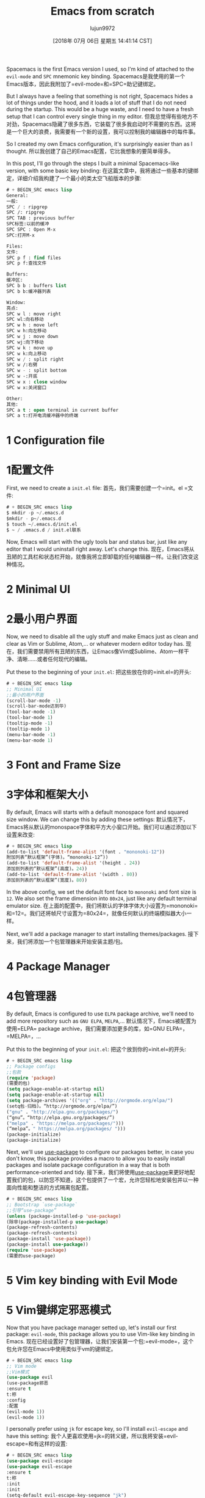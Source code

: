 #+TITLE: Emacs from scratch
#+URL: https://huytd.github.io/emacs-from-scratch.html
#+AUTHOR: lujun9972
#+TAGS: raw
#+DATE: [2018年 07月 06日 星期五 14:41:14 CST]
#+LANGUAGE:  zh-CN
#+OPTIONS:  H:6 num:nil toc:t n:nil ::t |:t ^:nil -:nil f:t *:t <:nil
Spacemacs is the first Emacs version I used, so I'm kind of attached to the =evil-mode= and =SPC= mnemonic key binding.
Spacemacs是我使用的第一个Emacs版本，因此我附加了=evil-mode=和=SPC=助记键绑定。

But I always have a feeling that something is not right, Spacemacs hides a lot of things under the hood, and it loads a lot of stuff that I do not need during the startup. This would be a huge waste, and I need to have a fresh setup that I can control every single thing in my editor.
但我总觉得有些地方不对劲，Spacemacs隐藏了很多东西，它装载了很多我启动时不需要的东西。这将是一个巨大的浪费，我需要有一个新的设置，我可以控制我的编辑器中的每件事。

So I created my own Emacs configuration, it's surprisingly easier than as I thought.
所以我创建了自己的Emacs配置，它比我想象的要简单得多。

[[https://huytd.github.io/img/custom-emacs.png]]
[[https://huytd.github.io/img/custom-emacs.png]]

In this post, I'll go through the steps I built a minimal Spacemacs-like version, with some basic key binding:
在这篇文章中，我将通过一些基本的键绑定，详细介绍我构建了一个最小的类太空飞船版本的步骤:

#+BEGIN_SRC emacs-lisp
# + BEGIN_SRC emacs lisp
General:
一般:
SPC / : ripgrep
SPC /: ripgrep
SPC TAB : previous buffer
SPC标签:以前的缓冲
SPC SPC : Open M-x
SPC:打开M-x

Files:
文件:
SPC p f : find files
SPC p f:查找文件

Buffers:
缓冲区:
SPC b b : buffers list
SPC b b:缓冲器列表

Window:
亮点:
SPC w l : move right
SPC wl:向右移动
SPC w h : move left
SPC w h:向左移动
SPC w j : move down
SPC wj:向下移动
SPC w k : move up
SPC w k:向上移动
SPC w / : split right
SPC w /:右劈
SPC w - : split bottom
SPC w -:开底
SPC w x : close window
SPC w x:关闭窗口

Other:
其他:
SPC a t : open terminal in current buffer
SPC a t:打开电流缓冲器中的终端
#+END_SRC
# + END_SRC

* 1 Configuration file
* 1配置文件

First, we need to create a =init.el= file:
首先，我们需要创建一个=init。el =文件:

#+BEGIN_SRC emacs-lisp
# + BEGIN_SRC emacs lisp
$ mkdir -p ~/.emacs.d
$mkdir - p~/.emacs.d
$ touch ~/.emacs.d/init.el
$ ~ / .emacs.d / init.el联系
#+END_SRC
# + END_SRC

Now, Emacs will start with the ugly tools bar and status bar, just like any editor that I would uninstall right away. Let's change this.
现在，Emacs将从丑陋的工具栏和状态栏开始，就像我将立即卸载的任何编辑器一样。让我们改变这种情况。

* 2 Minimal UI
* 2最小用户界面

Now, we need to disable all the ugly stuff and make Emacs just as clean and clear as Vim or Sublime, Atom,... or whatever modern editor today has.
现在，我们需要禁用所有丑陋的东西，让Emacs像Vim或Sublime、Atom一样干净、清晰……或者任何现代的编辑。

Put these to the beginning of your =init.el=:
把这些放在你的=init.el=的开头:

#+BEGIN_SRC emacs-lisp
# + BEGIN_SRC emacs lisp
;; Minimal UI
;;最小的用户界面
(scroll-bar-mode -1)
(scroll-bar-mode达到华)
(tool-bar-mode -1)
(tool-bar-mode 1)
(tooltip-mode -1)
(tooltip-mode 1)
(menu-bar-mode -1)
(menu-bar-mode 1)
#+END_SRC
# + END_SRC

* 3 Font and Frame Size
* 3字体和框架大小

By default, Emacs will starts with a default monospace font and squared size window. We can change this by adding these settings:
默认情况下，Emacs将从默认的monospace字体和平方大小窗口开始。我们可以通过添加以下设置来改变:

#+BEGIN_SRC emacs-lisp
# + BEGIN_SRC emacs lisp
(add-to-list 'default-frame-alist '(font . "mononoki-12"))
附加列表“默认框架”(字体)。“mononoki-12”))
(add-to-list 'default-frame-alist '(height . 24))
添加到列表的“默认框架”(高度)。24))
(add-to-list 'default-frame-alist '(width . 80))
添加到列表的“默认框架”(宽度)。80))
#+END_SRC
# + END_SRC

In the above config, we set the default font face to =mononoki= and font size is =12=. We also set the frame dimension into =80x24=, just like any default terminal emulator size.
在上面的配置中，我们将默认的字体字体大小设置为=mononoki=和=12=。我们还将帧尺寸设置为=80x24=，就像任何默认的终端模拟器大小一样。

Next, we'll add a package manager to start installing themes/packages.
接下来，我们将添加一个包管理器来开始安装主题/包。

* 4 Package Manager
* 4包管理器

By default, Emacs is configured to use =ELPA= package archive, we'll need to add more repository such as =GNU ELPA=, =MELPA=,...
默认情况下，Emacs被配置为使用=ELPA= package archive，我们需要添加更多的库，如=GNU ELPA=， =MELPA=，…

Put this to the beginning of your =init.el=:
把这个放到你的=init.el=的开头:

#+BEGIN_SRC emacs-lisp
# + BEGIN_SRC emacs lisp
;; Package configs
;;包款
(require 'package)
(需要的包)
(setq package-enable-at-startup nil)
(setq package-enable-at-startup nil)
(setq package-archives '(("org" . "http://orgmode.org/elpa/")
(setq包-归档)。“http://orgmode.org/elpa/”)
("gnu" . "http://elpa.gnu.org/packages/")
(“gnu”。“http://elpa.gnu.org/packages/”)
("melpa" . "https://melpa.org/packages/")))
(“melpa”。" https://melpa.org/packages/ ")))
(package-initialize)
(package-initialize)
#+END_SRC
# + END_SRC

Next, we'll use [[https://github.com/jwiegley/use-package][use-package]] to configure our packages better, in case you don't know, this package provides a macro to allow you to easily install packages and isolate package configuration in a way that is both performance-oriented and tidy.
接下来，我们将使用[[https://github.com/jwiegley/use-package][use-package]]来更好地配置我们的包，以防您不知道，这个包提供了一个宏，允许您轻松地安装包并以一种面向性能和整洁的方式隔离包配置。

#+BEGIN_SRC emacs-lisp
# + BEGIN_SRC emacs lisp
;; Bootstrap `use-package`
;;引导“use-package”
(unless (package-installed-p 'use-package)
(除非(package-installed-p use-package)
(package-refresh-contents)
(package-refresh-contents)
(package-install 'use-package))
(package-install use-package))
(require 'use-package)
(需要的use-package)
#+END_SRC
# + END_SRC

* 5 Vim key binding with Evil Mode
* 5 Vim键绑定邪恶模式

Now that you have package manager setted up, let's install our first package: =evil-mode=, this package allows you to use Vim-like key binding in Emacs.
现在已经设置好了包管理器，让我们安装第一个包:=evil-mode=，这个包允许您在Emacs中使用类似于vm的键绑定。

#+BEGIN_SRC emacs-lisp
# + BEGIN_SRC emacs lisp
;; Vim mode
;;Vim模式
(use-package evil
(use-package邪恶
:ensure t
t:称
:config
:配置
(evil-mode 1))
(evil-mode 1))
#+END_SRC
# + END_SRC

I personally prefer using =jk= for escape key, so I'll install =evil-escape= and have this setting:
我个人更喜欢使用=jk=的转义键，所以我将安装=evil-escape=和有这样的设置:

#+BEGIN_SRC emacs-lisp
# + BEGIN_SRC emacs lisp
(use-package evil-escape
(use-package evil-escape
:ensure t
t:称
:init
:init
(setq-default evil-escape-key-sequence "jk")
(setq-default evil-escape-key-sequence“jk”)
:config
:配置
(evil-escape-mode 1))
(evil-escape-mode 1))
#+END_SRC
# + END_SRC

That's it! Now restart your Emacs, you'll see the mode line displaying the current Vim mode, and you'll be able to navigate with =hjkl=.
就是这样!现在重新启动Emacs，您将看到显示当前Vim模式的模式行，您将能够使用=hjkl=进行导航。

* 6 Installing Theme
* 6安装主题

One of the best theme for Emacs I could found is =doom-themes= package, that has a lot of cool themes. The following code will install this package and load its flagship theme =doom-one=:
我能找到的Emacs的最佳主题之一是=doom-themes= package，它有很多很酷的主题。下面的代码将安装这个包并加载它的旗舰主题=doom-one=:

#+BEGIN_SRC emacs-lisp
# + BEGIN_SRC emacs lisp
;; Theme
;;主题
(use-package doom-themes
(use-package doom-themes
:ensure t
t:称
:config
:配置
(load-theme 'doom-one t))
(load-theme ' doom-one t))
#+END_SRC
# + END_SRC

* 7 Installing Helm
* 7安装舵

[[https://github.com/emacs-helm/helm][Helm]] is a framework for incremental completions and narrowing selections in Emacs. Many people prefer =ivy= because it's much lighter, for me, it's doesn't matter. I find =helm= is easier to use and config.
[[https://github.com/emacs-helm/helm][Helm]]是Emacs中用于增量完井和缩小选择范围的框架。许多人喜欢=ivy=因为它更轻，对我来说，这无所谓。我发现=helm=更容易使用和配置。

The following snippet will install =helm= and configure /fuzzy matching/:
下面的代码片段将安装=helm=和配置/fuzzy matching/:

#+BEGIN_SRC emacs-lisp
# + BEGIN_SRC emacs lisp
;; Helm
;;头盔
(use-package helm
(use-package舵
:ensure t
t:称
:init
:init
(setq helm-M-x-fuzzy-match t
(setq helm-M-x-fuzzy-match t
helm-mode-fuzzy-match t
helm-mode-fuzzy-match t
helm-buffers-fuzzy-matching t
helm-buffers-fuzzy-matching t
helm-recentf-fuzzy-match t
helm-recentf-fuzzy-match t
helm-locate-fuzzy-match t
helm-locate-fuzzy-match t
helm-semantic-fuzzy-match t
helm-semantic-fuzzy-match t
helm-imenu-fuzzy-match t
helm-imenu-fuzzy-match t
helm-completion-in-region-fuzzy-match t
helm-completion-in-region-fuzzy-match t
helm-candidate-number-list 150
helm-candidate-number-list 150
helm-split-window-in-side-p t
helm-split-window-in-side-p t
helm-move-to-line-cycle-in-source t
helm-move-to-line-cycle-in-source t
helm-echo-input-in-header-line t
helm-echo-input-in-header-line t
helm-autoresize-max-height 0
helm-autoresize-max-height 0
helm-autoresize-min-height 20)
helm-autoresize-min-height 20)
:config
:配置
(helm-mode 1))
(helm-mode 1))
#+END_SRC
# + END_SRC

* 8 Installing Which Key
* 8安装哪个键

In Spacemacs, when you press =SPC= or any other key sequence, a small buffer will be popped up to show the list of features you can do next, installing =which-key= will give you this.
在Spacemacs中，当您按下=SPC=或任何其他键序列时，将弹出一个小缓冲区，显示您下一步可以执行的功能列表，install =which-key=将提供此功能。

#+BEGIN_SRC emacs-lisp
# + BEGIN_SRC emacs lisp
;; Which Key
;;哪个键
(use-package which-key
(use-package哪个键
:ensure t
t:称
:init
:init
(setq which-key-separator " ")
(setq which-key-separator " ")
(setq which-key-prefix-prefix "+")
(setq which-key-prefix-prefix“+”)
:config
:配置
(which-key-mode 1))
(which-key-mode 1))
#+END_SRC
# + END_SRC

* 9 Custom Key Binding
* 9自定义键绑定

Finally, you can start config your custom key binding with =general= package, this is my config, the prefix is =SPC= just like in Spacemacs:
最后，你可以开始配置你的自定义键绑定=general=包，这是我的配置，前缀是=SPC=就像在Spacemacs:

#+BEGIN_SRC emacs-lisp
# + BEGIN_SRC emacs lisp
;; Custom keybinding
;;自定义keybinding
(use-package general
(use-package一般
:ensure t
t:称
:config (general-define-key
:配置(general-define-key
:states '(normal visual insert emacs)
:状态(正常可视插入emacs)
:prefix "SPC"
:前缀“SPC”
:non-normal-prefix "M-SPC"
:non-normal-prefix“M-SPC”
;; "/" '(counsel-rg :which-key "ripgrep") ; You'll need counsel package for this
;;“/”(顾问rg:哪个键“ripgrep”);你需要一整套的法律顾问
"TAB" '(switch-to-prev-buffer :which-key "previous buffer")
"TAB" '(切换到前一个缓冲区:按下"前一个缓冲区"键)
"SPC" '(helm-M-x :which-key "M-x")
“SPC”(helm-M-x:which-key“M-x”)
"pf" '(helm-find-files :which-key "find files")
“pf”(helm-find-files: whh -key“查找文件”)
;; Buffers
;;缓冲区
"bb" '(helm-buffers-list :which-key "buffers list")
“bb”(helm-buffers-list: whh -key“buffers list”)
;; Window
;;窗口
"wl" '(windmove-right :which-key "move right")
“wl”(向右移动:按下“向右移动”键)
"wh" '(windmove-left :which-key "move left")
“wh”(向左转:向左转键)
"wk" '(windmove-up :which-key "move up")
“wk”(上卷:按下“上卷”键)
"wj" '(windmove-down :which-key "move bottom")
“wj”(向下移动:按下“移动底部”键)
"w/" '(split-window-right :which-key "split right")
“w/”(右分窗键:右分窗键)
"w-" '(split-window-below :which-key "split bottom")
“w-”(分体窗口-下面:哪个键“分体底部”)
"wx" '(delete-window :which-key "delete window")
“wx”(删除窗口:“删除窗口”键)
;; Others
;;其他人
"at" '(ansi-term :which-key "open terminal")
at (ansi-term:which-key "open terminal")
))
#+END_SRC
# + END_SRC

* 10 Matching Titlebar color on MacOS
*在MacOS上匹配10个标题颜色

If you're using Emacs on macOS, you can add this to have your titlebar color changed and matching your color theme:
如果你在macOS上使用Emacs，你可以添加这个来改变标题栏的颜色并匹配你的颜色主题:

#+BEGIN_SRC emacs-lisp
# + BEGIN_SRC emacs lisp
;; Fancy titlebar for MacOS
;;MacOS的花式标题栏
(add-to-list 'default-frame-alist '(ns-transparent-titlebar . t))
附加列表'default- fram- alist '(ns-transparent-titlebar)。t))
(add-to-list 'default-frame-alist '(ns-appearance . dark))
add-to-list 'default- framalist '(ns-appearance)。黑暗)
(setq ns-use-proxy-icon nil)
(setq ns-use-proxy-icon nil)
(setq frame-title-format nil)
(setq frame-title-format nil)
#+END_SRC
# + END_SRC

* 11 Project Management
* 11项目管理

One of the most important thing to install at first is =projectile=, for manage projects in Emacs. In my configuration, I also unset the =projectile-require-project-root= option to have =projectile= recognize any folder as a project, not just ones with project files.
首先要安装的最重要的东西之一是=射弹=，用于在Emacs中管理项目。在我的配置中，我还取消了=project -requir -project-root=选项的设置，以使=投射=将任何文件夹都视为项目，而不仅仅是带有项目文件的文件夹。

#+BEGIN_SRC emacs-lisp
# + BEGIN_SRC emacs lisp
;; Projectile
;;弹
(use-package projectile
(use-package弹
:ensure t
t:称
:init
:init
(setq projectile-require-project-root nil)
(setq projectile-require-project-root nil)
:config
:配置
(projectile-mode 1))
1)(projectile-mode)
#+END_SRC
# + END_SRC

* 12 Optional: NeoTree and Icons
*可选:NeoTree和Icons

One thing that nice to have is =neotree=, which will display the folder tree. In this configuration, I also installed =all-the-icons= so =neotree= can be displayed with some nice graphical icons:
其中一个比较好的是=neotree=，它将显示文件夹树。在这个配置中，我还安装了=all-the-icons= so =neotree=。

#+BEGIN_SRC emacs-lisp
# + BEGIN_SRC emacs lisp
;; All The Icons
;;所有的图标
(use-package all-the-icons :ensure t)
(use-package all-the-icon:ensure t)

;; NeoTree
;;NeoTree
(use-package neotree
(use-package neotree
:ensure t
t:称
:init
:init
(setq neo-theme (if (display-graphic-p) 'icons 'arrow)))
新主题(if)“图标”箭头)))
#+END_SRC
# + END_SRC

Just don't forget to run =M-x all-the-icons-install-fonts= after start your Emacs for the first time.
只是不要忘记在第一次启动Emacs之后运行=M-x all- icon -install-fonts=。

* 13 Optional: Matching Parentheses
* 13可选:匹配括号

This is a very helpful built-in feature of Emacs, by enable this, it will highlight any matching parentheses that the cursor is on.
这是Emacs的一个非常有用的内置特性，通过启用它，它将突出显示光标所在的任何匹配括号。

#+BEGIN_SRC emacs-lisp
# + BEGIN_SRC emacs lisp
;; Show matching parens
;;显示匹配的括号
(setq show-paren-delay 0)
(setq show-paren-delay 0)
(show-paren-mode 1)
(show-paren-mode 1)
#+END_SRC
# + END_SRC

* 14 Optional: Disable backup files
* 14可选:禁用备份文件

I find it really annoying when Emacs automatically create a backup file for every buffer you opened, so I [[http://ergoemacs.org/emacs/emacs_set_backup_into_a_directory.html][disabled it]], you might not want to do this:
当Emacs自动为您打开的每个缓冲区创建一个备份文件时，我发现它真的很烦人，所以我[[http://ergoemacs.org/emacs/emacs_set_backup_into_a_directory.html][禁用它]]，您可能不想这样做:

#+BEGIN_SRC emacs-lisp
# + BEGIN_SRC emacs lisp
;; Disable backup files
;;禁用备份文件
(setq make-backup-files nil) ; stop creating backup~ files
(设置make-backup-files nil);停止创建备份~文件
(setq auto-save-default nil) ; stop creating #autosave# files
(设置自动保存-默认无);停止创建#autosave#文件
#+END_SRC
# + END_SRC

* 15 Optional: Problem with environment variables
* 15可选:环境变量问题

If you got problem with environment variables or commands, for example, Emacs could not recognize `brew` or something, you might need to load your =.bashrc= or =.bash_profile= manually:
如果您遇到环境变量或命令的问题，例如，Emacs不能识别“brew”或其他什么，您可能需要加载您的=。bashrc =(或=。bash_profile =手动:

#+BEGIN_SRC emacs-lisp
# + BEGIN_SRC emacs lisp
(let ((path (shell-command-to-string ". ~/.bashrc; echo -n $PATH")))
(let ((path (shell-command-to-string))。~ / . bashrc;echo $ PATH - n”)))
(setenv "PATH" path)
(setenv“路径”路径)
(setq exec-path
(setq exec-path
(append
(附加
(split-string-and-unquote path ":")
(split-string-and-unquote路径“:”)
exec-path)))
exec-path)))
#+END_SRC
# + END_SRC

From here, you can continue customizing Emacs as you need, for example, add more language supports, customize your mode line,...
从这里，您可以继续自定义Emacs，例如，添加更多的语言支持，自定义您的模式行，等等。

I hope you'll find this post helpful and will be able to build your own Emacs configuration. Also, you can check my [[https://gist.github.com/huytd/6b785bdaeb595401d69adc7797e5c22c][customized configuration here]].
我希望这篇文章对您有所帮助，并且能够构建您自己的Emacs配置。另外，您可以查看我的[[https://gist.github.com/huytd/6b785bdaeb595401d69adc7797e5c22c][此处定制配置]]。

